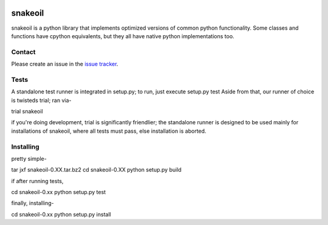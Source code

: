 .. image:: https://travis-ci.org/pkgcore/snakeoil.svg?branch=master
    :target: https://travis-ci.org/pkgcore/snakeoil

.. image:: https://coveralls.io/repos/pkgcore/snakeoil/badge.png?branch=master
    :target: https://coveralls.io/r/pkgcore/snakeoil?branch=master


========
snakeoil
========

snakeoil is a python library that implements optimized versions of common
python functionality. Some classes and functions have cpython equivalents,
but they all have native python implementations too.


Contact
=======

Please create an issue in the `issue tracker`_.


Tests
=====

A standalone test runner is integrated in setup.py; to run, just execute
setup.py test
Aside from that, our runner of choice is twisteds trial; ran via-

trial snakeoil

if you're doing development, trial is significantly friendlier; the
standalone runner is designed to be used mainly for installations of
snakeoil, where all tests must pass, else installation is aborted.


Installing
==========

pretty simple-

tar jxf snakeoil-0.XX.tar.bz2
cd snakeoil-0.XX
python setup.py build

if after running tests,

cd snakeoil-0.xx
python setup.py test

finally, installing-

cd snakeoil-0.xx
python setup.py install


.. _`issue tracker`: https://github.com/pkgcore/snakeoil/issues
